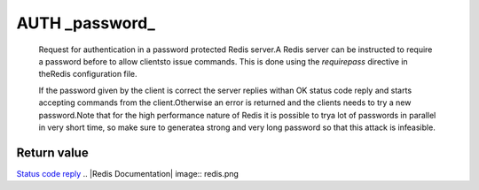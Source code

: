 
AUTH \_password\_
=================

    Request for authentication in a password protected Redis server.A
    Redis server can be instructed to require a password before to
    allow clientsto issue commands. This is done using the
    *requirepass* directive in theRedis configuration file.

    If the password given by the client is correct the server replies
    withan OK status code reply and starts accepting commands from the
    client.Otherwise an error is returned and the clients needs to try
    a new password.Note that for the high performance nature of Redis
    it is possible to trya lot of passwords in parallel in very short
    time, so make sure to generatea strong and very long password so
    that this attack is infeasible.

Return value
------------

`Status code reply <ReplyTypes.html>`_
.. |Redis Documentation| image:: redis.png
